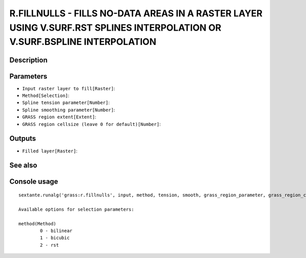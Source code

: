 R.FILLNULLS - FILLS NO-DATA AREAS IN A RASTER LAYER USING V.SURF.RST SPLINES INTERPOLATION OR V.SURF.BSPLINE INTERPOLATION
==========================================================================================================================

Description
-----------

Parameters
----------

- ``Input raster layer to fill[Raster]``:
- ``Method[Selection]``:
- ``Spline tension parameter[Number]``:
- ``Spline smoothing parameter[Number]``:
- ``GRASS region extent[Extent]``:
- ``GRASS region cellsize (leave 0 for default)[Number]``:

Outputs
-------

- ``Filled layer[Raster]``:

See also
---------


Console usage
-------------


::

	sextante.runalg('grass:r.fillnulls', input, method, tension, smooth, grass_region_parameter, grass_region_cellsize_parameter, output)

	Available options for selection parameters:

	method(Method)
		0 - bilinear
		1 - bicubic
		2 - rst
